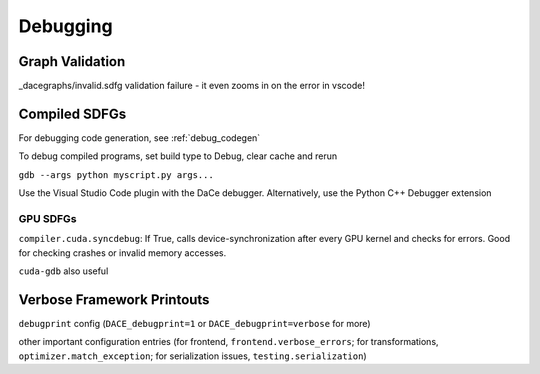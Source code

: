 Debugging
=========

Graph Validation
----------------

_dacegraphs/invalid.sdfg validation failure - it even zooms in on the error in vscode!

Compiled SDFGs
--------------

For debugging code generation, see :ref:`debug_codegen`


To debug compiled programs, set build type to Debug, clear cache and rerun

``gdb --args python myscript.py args...``

Use the Visual Studio Code plugin with the DaCe debugger. Alternatively, use the Python C++ Debugger extension

GPU SDFGs
~~~~~~~~~

``compiler.cuda.syncdebug``: If True, calls device-synchronization after every GPU kernel and checks for errors. 
Good for checking crashes or invalid memory accesses.

``cuda-gdb`` also useful


Verbose Framework Printouts
---------------------------

``debugprint`` config (``DACE_debugprint=1`` or ``DACE_debugprint=verbose`` for more)

other important configuration entries (for frontend, ``frontend.verbose_errors``; for transformations, ``optimizer.match_exception``;
for serialization issues, ``testing.serialization``)

